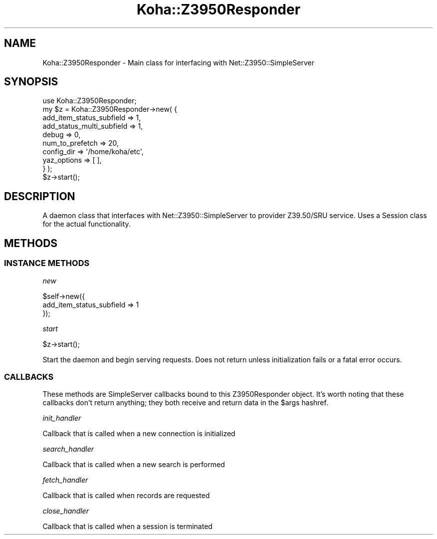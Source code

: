 .\" Automatically generated by Pod::Man 4.14 (Pod::Simple 3.40)
.\"
.\" Standard preamble:
.\" ========================================================================
.de Sp \" Vertical space (when we can't use .PP)
.if t .sp .5v
.if n .sp
..
.de Vb \" Begin verbatim text
.ft CW
.nf
.ne \\$1
..
.de Ve \" End verbatim text
.ft R
.fi
..
.\" Set up some character translations and predefined strings.  \*(-- will
.\" give an unbreakable dash, \*(PI will give pi, \*(L" will give a left
.\" double quote, and \*(R" will give a right double quote.  \*(C+ will
.\" give a nicer C++.  Capital omega is used to do unbreakable dashes and
.\" therefore won't be available.  \*(C` and \*(C' expand to `' in nroff,
.\" nothing in troff, for use with C<>.
.tr \(*W-
.ds C+ C\v'-.1v'\h'-1p'\s-2+\h'-1p'+\s0\v'.1v'\h'-1p'
.ie n \{\
.    ds -- \(*W-
.    ds PI pi
.    if (\n(.H=4u)&(1m=24u) .ds -- \(*W\h'-12u'\(*W\h'-12u'-\" diablo 10 pitch
.    if (\n(.H=4u)&(1m=20u) .ds -- \(*W\h'-12u'\(*W\h'-8u'-\"  diablo 12 pitch
.    ds L" ""
.    ds R" ""
.    ds C` ""
.    ds C' ""
'br\}
.el\{\
.    ds -- \|\(em\|
.    ds PI \(*p
.    ds L" ``
.    ds R" ''
.    ds C`
.    ds C'
'br\}
.\"
.\" Escape single quotes in literal strings from groff's Unicode transform.
.ie \n(.g .ds Aq \(aq
.el       .ds Aq '
.\"
.\" If the F register is >0, we'll generate index entries on stderr for
.\" titles (.TH), headers (.SH), subsections (.SS), items (.Ip), and index
.\" entries marked with X<> in POD.  Of course, you'll have to process the
.\" output yourself in some meaningful fashion.
.\"
.\" Avoid warning from groff about undefined register 'F'.
.de IX
..
.nr rF 0
.if \n(.g .if rF .nr rF 1
.if (\n(rF:(\n(.g==0)) \{\
.    if \nF \{\
.        de IX
.        tm Index:\\$1\t\\n%\t"\\$2"
..
.        if !\nF==2 \{\
.            nr % 0
.            nr F 2
.        \}
.    \}
.\}
.rr rF
.\" ========================================================================
.\"
.IX Title "Koha::Z3950Responder 3pm"
.TH Koha::Z3950Responder 3pm "2025-09-25" "perl v5.32.1" "User Contributed Perl Documentation"
.\" For nroff, turn off justification.  Always turn off hyphenation; it makes
.\" way too many mistakes in technical documents.
.if n .ad l
.nh
.SH "NAME"
Koha::Z3950Responder \- Main class for interfacing with Net::Z3950::SimpleServer
.SH "SYNOPSIS"
.IX Header "SYNOPSIS"
.Vb 1
\&    use Koha::Z3950Responder;
\&
\&    my $z = Koha::Z3950Responder\->new( {
\&        add_item_status_subfield => 1,
\&        add_status_multi_subfield => 1,
\&        debug => 0,
\&        num_to_prefetch => 20,
\&        config_dir => \*(Aq/home/koha/etc\*(Aq,
\&        yaz_options => [ ],
\&    } );
\&
\&    $z\->start();
.Ve
.SH "DESCRIPTION"
.IX Header "DESCRIPTION"
A daemon class that interfaces with Net::Z3950::SimpleServer to provider Z39.50/SRU
service. Uses a Session class for the actual functionality.
.SH "METHODS"
.IX Header "METHODS"
.SS "\s-1INSTANCE METHODS\s0"
.IX Subsection "INSTANCE METHODS"
\fInew\fR
.IX Subsection "new"
.PP
.Vb 3
\&    $self\->new({
\&        add_item_status_subfield => 1
\&    });
.Ve
.PP
\fIstart\fR
.IX Subsection "start"
.PP
.Vb 1
\&    $z\->start();
.Ve
.PP
Start the daemon and begin serving requests. Does not return unless initialization fails or a
fatal error occurs.
.SS "\s-1CALLBACKS\s0"
.IX Subsection "CALLBACKS"
These methods are SimpleServer callbacks bound to this Z3950Responder object.
It's worth noting that these callbacks don't return anything; they both
receive and return data in the \f(CW$args\fR hashref.
.PP
\fIinit_handler\fR
.IX Subsection "init_handler"
.PP
Callback that is called when a new connection is initialized
.PP
\fIsearch_handler\fR
.IX Subsection "search_handler"
.PP
Callback that is called when a new search is performed
.PP
\fIfetch_handler\fR
.IX Subsection "fetch_handler"
.PP
Callback that is called when records are requested
.PP
\fIclose_handler\fR
.IX Subsection "close_handler"
.PP
Callback that is called when a session is terminated
